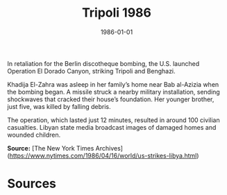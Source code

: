 #+TITLE: Tripoli 1986
#+DATE: 1986-01-01
#+HUGO_BASE_DIR: ../../
#+HUGO_SECTION: essays
#+HUGO_TAGS: Civilians
#+EXPORT_FILE_NAME: 16-51-Tripoli-1986.org
#+LOCATION: Libya
#+YEAR: 1986


In retaliation for the Berlin discotheque bombing, the U.S. launched Operation El Dorado Canyon, striking Tripoli and Benghazi.

Khadija El-Zahra was asleep in her family’s home near Bab al-Azizia when the bombing began. A missile struck a nearby military installation, sending shockwaves that cracked their house’s foundation. Her younger brother, just five, was killed by falling debris.

The operation, which lasted just 12 minutes, resulted in around 100 civilian casualties. Libyan state media broadcast images of damaged homes and wounded children.

**Source:** [The New York Times Archives](https://www.nytimes.com/1986/04/16/world/us-strikes-libya.html)

* Sources
:PROPERTIES:
:EXPORT_EXCLUDE: t
:END:
